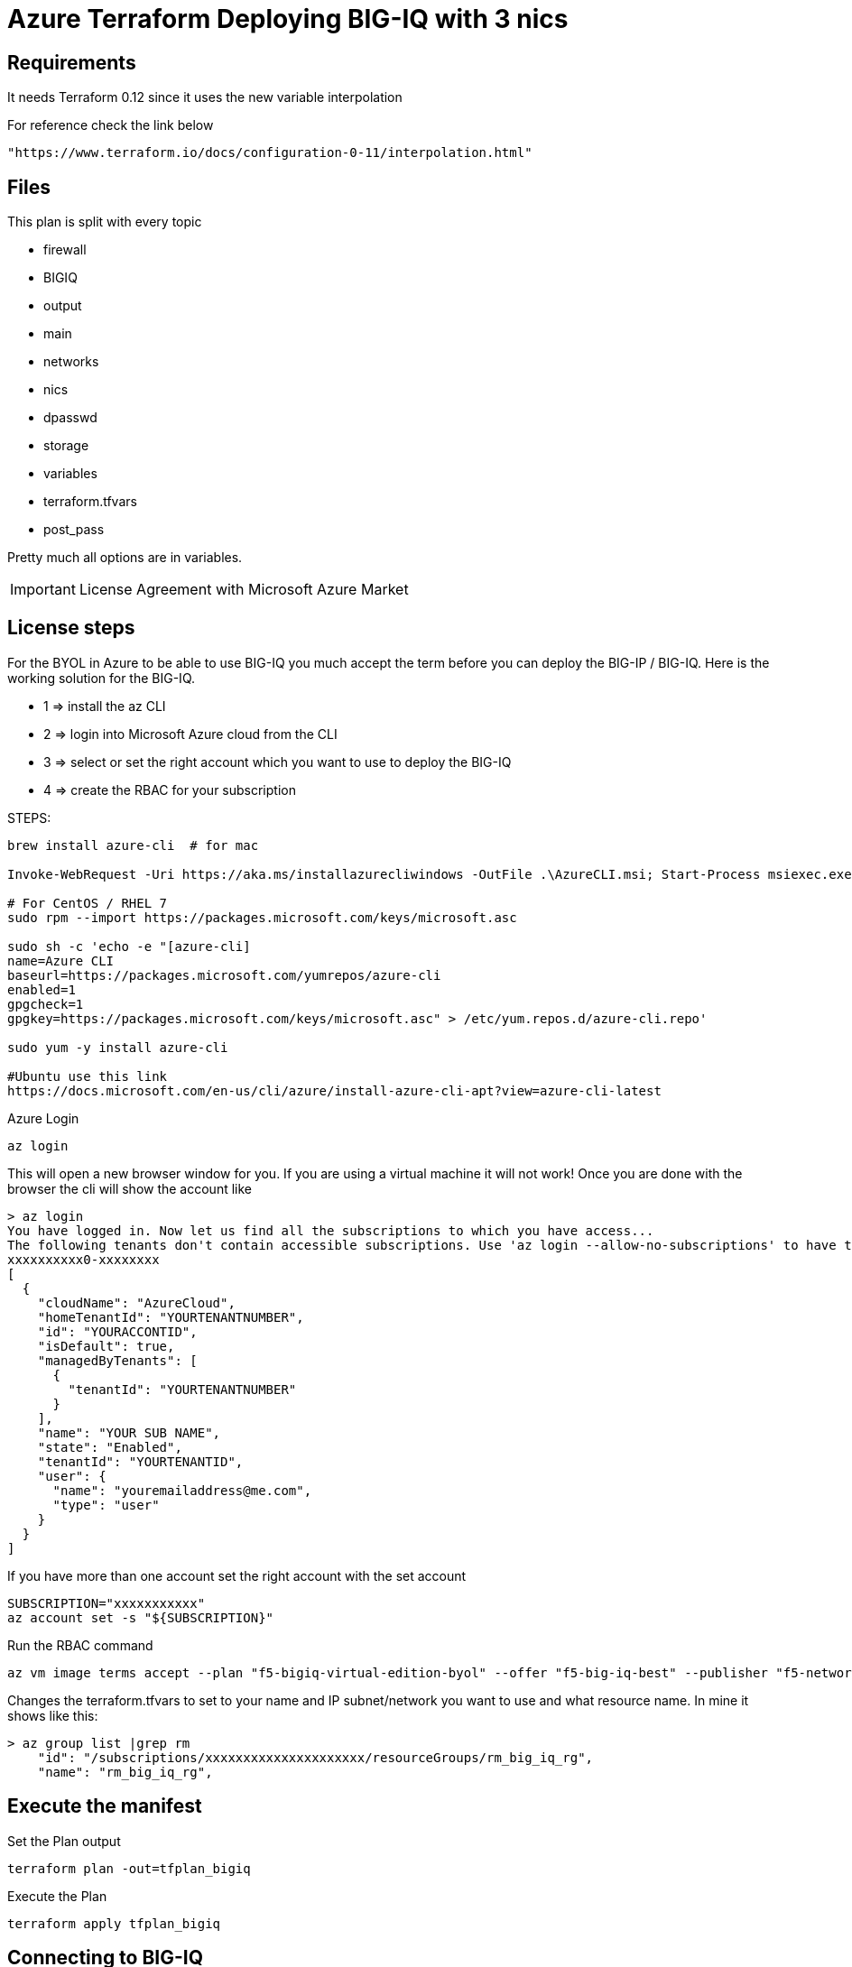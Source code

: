 = Azure Terraform Deploying BIG-IQ with 3 nics


== Requirements
It needs Terraform 0.12 since it uses the new variable interpolation

For reference check the link below

----
"https://www.terraform.io/docs/configuration-0-11/interpolation.html"
----

== Files
This plan is split with every topic

* firewall
* BIGIQ
* output
* main
* networks
* nics
* dpasswd
* storage
* variables
* terraform.tfvars
* post_pass

Pretty much all options are in variables.



IMPORTANT: License Agreement with Microsoft Azure Market

== License steps
For the BYOL in Azure to be able to use BIG-IQ you much accept the term before you can deploy the BIG-IP / BIG-IQ.
Here is the working solution for the BIG-IQ.

** 1  => install the az CLI +
** 2  => login into Microsoft Azure cloud from the CLI +
** 3  => select or set the right account which you want to use to deploy the BIG-IQ +
** 4  => create the RBAC for your subscription

STEPS:
----
brew install azure-cli  # for mac

Invoke-WebRequest -Uri https://aka.ms/installazurecliwindows -OutFile .\AzureCLI.msi; Start-Process msiexec.exe -Wait -ArgumentList '/I AzureCLI.msi /quiet'; rm .\AzureCLI.msi # Powershell

# For CentOS / RHEL 7
sudo rpm --import https://packages.microsoft.com/keys/microsoft.asc

sudo sh -c 'echo -e "[azure-cli]
name=Azure CLI
baseurl=https://packages.microsoft.com/yumrepos/azure-cli
enabled=1
gpgcheck=1
gpgkey=https://packages.microsoft.com/keys/microsoft.asc" > /etc/yum.repos.d/azure-cli.repo'

sudo yum -y install azure-cli

#Ubuntu use this link
https://docs.microsoft.com/en-us/cli/azure/install-azure-cli-apt?view=azure-cli-latest
----

Azure Login
----
az login
----

This will open a new browser window for you. If you are using a virtual machine it will not work!
Once you are done with the browser the cli will show the account like

----
> az login
You have logged in. Now let us find all the subscriptions to which you have access...
The following tenants don't contain accessible subscriptions. Use 'az login --allow-no-subscriptions' to have tenant level access.
xxxxxxxxxx0-xxxxxxxx
[
  {
    "cloudName": "AzureCloud",
    "homeTenantId": "YOURTENANTNUMBER",
    "id": "YOURACCONTID",
    "isDefault": true,
    "managedByTenants": [
      {
        "tenantId": "YOURTENANTNUMBER"
      }
    ],
    "name": "YOUR SUB NAME",
    "state": "Enabled",
    "tenantId": "YOURTENANTID",
    "user": {
      "name": "youremailaddress@me.com",
      "type": "user"
    }
  }
]
----

If you have more than one account set the right account with the set account
----
SUBSCRIPTION="xxxxxxxxxxx"
az account set -s "${SUBSCRIPTION}"
----


Run the RBAC command
----
az vm image terms accept --plan "f5-bigiq-virtual-edition-byol" --offer "f5-big-iq-best" --publisher "f5-networks"
----

Changes the terraform.tfvars to set to your name and IP subnet/network you want to use and what resource name. In mine it shows like this:

----
> az group list |grep rm
    "id": "/subscriptions/xxxxxxxxxxxxxxxxxxxxx/resourceGroups/rm_big_iq_rg",
    "name": "rm_big_iq_rg",
----

== Execute the manifest

Set the Plan output
----
terraform plan -out=tfplan_bigiq
----

Execute the Plan
----
terraform apply tfplan_bigiq
----

== Connecting to BIG-IQ
----
ssh admin@bigipublicipaddress
----


== Password ADMIN has been generated
The TF output will have the password which was generated for the admin user

Access the Web.
----
https://IPADRESS
----

DONE!!

LOGIN to set your BIG-IQ License

